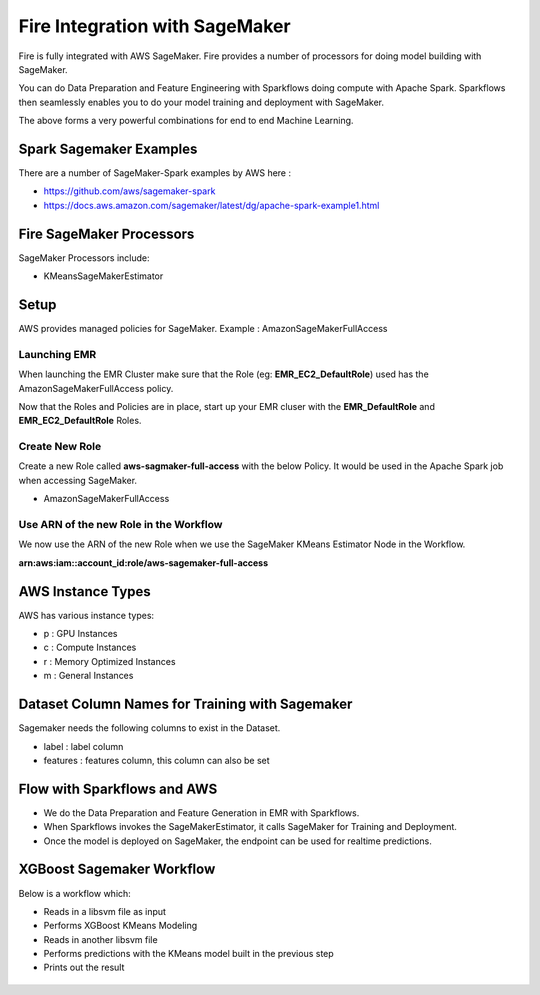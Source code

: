 Fire Integration with SageMaker
========================

Fire is fully integrated with AWS SageMaker. Fire provides a number of processors for doing model building with SageMaker.

You can do Data Preparation and Feature Engineering with Sparkflows doing compute with Apache Spark. Sparkflows then seamlessly enables you to do your model training and deployment with SageMaker.

The above forms a very powerful combinations for end to end Machine Learning.

Spark Sagemaker Examples
------------------------

There are a number of SageMaker-Spark examples by AWS here : 

* https://github.com/aws/sagemaker-spark
* https://docs.aws.amazon.com/sagemaker/latest/dg/apache-spark-example1.html


Fire SageMaker Processors
------------------

SageMaker Processors include:

* KMeansSageMakerEstimator


Setup
-----

AWS provides managed policies for SageMaker. Example : AmazonSageMakerFullAccess

Launching EMR
++++++++++++++

When launching the EMR Cluster make sure that the Role (eg: **EMR_EC2_DefaultRole**) used has the AmazonSageMakerFullAccess policy. 

Now that the Roles and Policies are in place, start up your EMR cluser with the **EMR_DefaultRole** and  **EMR_EC2_DefaultRole** Roles.

Create New Role
+++++++++++++++

Create a new Role called **aws-sagmaker-full-access** with the below Policy. It would be used in the Apache Spark job when accessing SageMaker.

* AmazonSageMakerFullAccess

Use ARN of the new Role in the Workflow
+++++++++++++++++++++++

We now use the ARN of the new Role when we use the SageMaker KMeans Estimator Node in the Workflow.

**arn:aws:iam::account_id:role/aws-sagemaker-full-access**


AWS Instance Types
------------------

AWS has various instance types:

* p : GPU Instances
* c : Compute Instances
* r : Memory Optimized Instances
* m : General Instances


Dataset Column Names for Training with Sagemaker
------------------------------------------------

Sagemaker needs the following columns to exist in the Dataset.

* label : label column
* features : features column, this column can also be set


Flow with Sparkflows and AWS
---------------------------

* We do the Data Preparation and Feature Generation in EMR with Sparkflows.
* When Sparkflows invokes the SageMakerEstimator, it calls SageMaker for Training and Deployment.
* Once the model is deployed on SageMaker, the endpoint can be used for realtime predictions.

XGBoost Sagemaker Workflow
---------------------

Below is a workflow which:

* Reads in a libsvm file as input
* Performs XGBoost KMeans Modeling
* Reads in another libsvm file
* Performs predictions with the KMeans model built in the previous step
* Prints out the result

.. figure:: ../_assets/aws/sagemaker-xgboost-workflow-1.png
   :alt: SageMaker XGBoost KMeans
   :align: center
   
   




